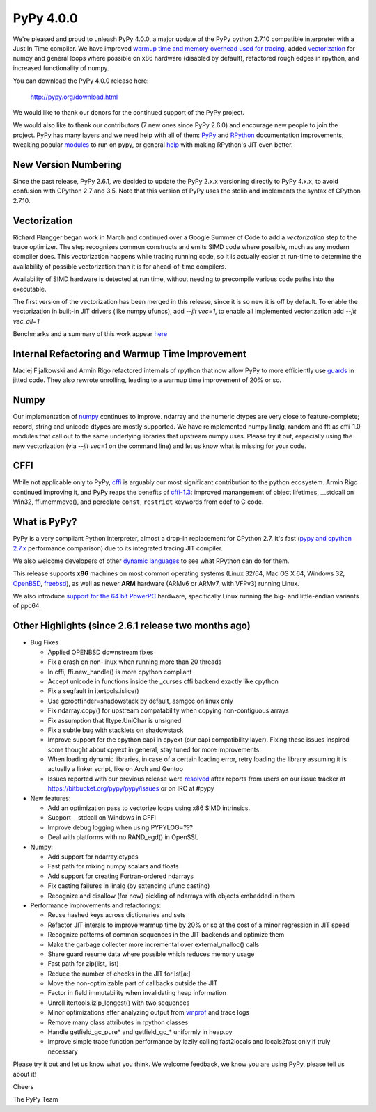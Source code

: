 ============
PyPy 4.0.0
============

We're pleased and proud to unleash PyPy 4.0.0, a major update of the PyPy
python 2.7.10 compatible interpreter with a Just In Time compiler.
We have improved `warmup time and memory overhead used for tracing`_, added
`vectorization`_ for numpy and general loops where possible on x86 hardware
(disabled by default),
refactored rough edges in rpython, and increased functionality of numpy.

You can download the PyPy 4.0.0 release here:

    http://pypy.org/download.html

We would like to thank our donors for the continued support of the PyPy
project.

We would also like to thank our contributors (7 new ones since PyPy 2.6.0) and 
encourage new people to join the project. PyPy has many
layers and we need help with all of them: `PyPy`_ and `RPython`_ documentation
improvements, tweaking popular `modules`_ to run on pypy, or general `help`_ 
with making RPython's JIT even better. 

New Version Numbering
=====================

Since the past release, PyPy 2.6.1, we decided to update the PyPy 2.x.x
versioning directly to PyPy 4.x.x, to avoid confusion with CPython 2.7
and 3.5. Note that this version of PyPy uses the stdlib and implements the
syntax of CPython 2.7.10. 

Vectorization
=============

Richard Plangger began work in March and continued over a Google Summer of Code
to add a `vectorization` step to the trace optimizer. The step recognizes common
constructs and emits SIMD code where possible, much as any modern compiler does.
This vectorization happens while tracing running code,  so it is actually easier
at run-time to determine the
availability of possible vectorization than it is for ahead-of-time compilers.

Availability of SIMD hardware is detected at run time, without needing to
precompile various code paths into the executable.

The first version of the vectorization has been merged in this release, since
it is so new it is off by default. To enable the vectorization in built-in JIT
drivers (like numpy ufuncs), add `--jit vec=1`, to enable all implemented
vectorization add `--jit vec_all=1`

Benchmarks and a summary of this work appear `here`_

Internal Refactoring and Warmup Time Improvement
================================================

Maciej Fijalkowski and Armin Rigo refactored internals of rpython that now allow
PyPy to more efficiently use `guards`_ in jitted code. They also rewrote unrolling,
leading to a warmup time improvement of 20% or so.

Numpy
=====

Our implementation of `numpy`_ continues to improve. ndarray and the numeric dtypes
are very close to feature-complete; record, string and unicode dtypes are mostly
supported.  We have reimplemented numpy linalg, random and fft as cffi-1.0
modules that call out to the same underlying libraries that upstream numpy uses.
Please try it out, especially using the new vectorization (via `--jit vec=1` on the
command line) and let us know what is missing for your code.

CFFI
====

While not applicable only to PyPy, `cffi`_ is arguably our most significant
contribution to the python ecosystem. Armin Rigo continued improving it,
and PyPy reaps the benefits of `cffi-1.3`_: improved manangement of object
lifetimes, __stdcall on Win32, ffi.memmove(), and percolate ``const``,
``restrict`` keywords from cdef to C code.

.. _`warmup time and memory overhead used for tracing`: http://morepypy.blogspot.com/2015/10/pypy-memory-and-warmup-improvements-2.html
.. _`vectorization`: http://pypyvecopt.blogspot.co.at/
.. _`guards`: http://rpython.readthedocs.org/en/latest/glossary.html
.. _`PyPy`: http://doc.pypy.org 
.. _`RPython`: https://rpython.readthedocs.org
.. _`cffi`: https://cffi.readthedocs.org
.. _`cffi-1.3`: http://cffi.readthedocs.org/en/latest/whatsnew.html#v1-3-0
.. _`modules`: http://doc.pypy.org/en/latest/project-ideas.html#make-more-python-modules-pypy-friendly
.. _`help`: http://doc.pypy.org/en/latest/project-ideas.html
.. _`numpy`: https://bitbucket.org/pypy/numpy

What is PyPy?
=============

PyPy is a very compliant Python interpreter, almost a drop-in replacement for
CPython 2.7. It's fast (`pypy and cpython 2.7.x`_ performance comparison)
due to its integrated tracing JIT compiler.

We also welcome developers of other
`dynamic languages`_ to see what RPython can do for them.

This release supports **x86** machines on most common operating systems
(Linux 32/64, Mac OS X 64, Windows 32, OpenBSD_, freebsd_),
as well as newer **ARM** hardware (ARMv6 or ARMv7, with VFPv3) running Linux.

We also introduce `support for the 64 bit PowerPC`_ hardware, specifically 
Linux running the big- and little-endian variants of ppc64.

.. _`pypy and cpython 2.7.x`: http://speed.pypy.org
.. _OpenBSD: http://cvsweb.openbsd.org/cgi-bin/cvsweb/ports/lang/pypy
.. _freebsd: https://svnweb.freebsd.org/ports/head/lang/pypy/
.. _`dynamic languages`: http://pypyjs.org
.. _`support for the 64 bit PowerPC`: http://morepypy.blogspot.com/2015/10/powerpc-backend-for-jit.html
.. _`here`: http://morepypy.blogspot.com/2015/10/automatic-simd-vectorization-support-in.html

Other Highlights (since 2.6.1 release two months ago)
=====================================================

* Bug Fixes

  * Applied OPENBSD downstream fixes

  * Fix a crash on non-linux when running more than 20 threads

  * In cffi, ffi.new_handle() is more cpython compliant

  * Accept unicode in functions inside the _curses cffi backend exactly like cpython

  * Fix a segfault in itertools.islice()

  * Use gcrootfinder=shadowstack by default, asmgcc on linux only

  * Fix ndarray.copy() for upstream compatability when copying non-contiguous arrays

  * Fix assumption that lltype.UniChar is unsigned

  * Fix a subtle bug with stacklets on shadowstack

  * Improve support for the cpython capi in cpyext (our capi compatibility
    layer). Fixing these issues inspired some thought about cpyext in general,
    stay tuned for more improvements

  * When loading dynamic libraries, in case of a certain loading error, retry
    loading the library assuming it is actually a linker script, like on Arch
    and Gentoo

  * Issues reported with our previous release were resolved_ after reports from users on
    our issue tracker at https://bitbucket.org/pypy/pypy/issues or on IRC at
    #pypy

* New features:

  * Add an optimization pass to vectorize loops using x86 SIMD intrinsics.

  * Support __stdcall on Windows in CFFI

  * Improve debug logging when using PYPYLOG=???

  * Deal with platforms with no RAND_egd() in OpenSSL

* Numpy:

  * Add support for ndarray.ctypes

  * Fast path for mixing numpy scalars and floats

  * Add support for creating Fortran-ordered ndarrays

  * Fix casting failures in linalg (by extending ufunc casting)

  * Recognize and disallow (for now) pickling of ndarrays with objects
    embedded in them

* Performance improvements and refactorings:

  * Reuse hashed keys across dictionaries and sets

  * Refactor JIT interals to improve warmup time by 20% or so at the cost of a
    minor regression in JIT speed

  * Recognize patterns of common sequences in the JIT backends and optimize them

  * Make the garbage collecter more incremental over external_malloc() calls

  * Share guard resume data where possible which reduces memory usage

  * Fast path for zip(list, list)

  * Reduce the number of checks in the JIT for lst[a:]

  * Move the non-optimizable part of callbacks outside the JIT

  * Factor in field immutability when invalidating heap information

  * Unroll itertools.izip_longest() with two sequences

  * Minor optimizations after analyzing output from `vmprof`_ and trace logs

  * Remove many class attributes in rpython classes

  * Handle getfield_gc_pure* and getfield_gc_* uniformly in heap.py

  * Improve simple trace function performance by lazily calling fast2locals
    and locals2fast only if truly necessary

.. _`vmprof`: https://vmprof.readthedocs.org
.. _resolved: http://doc.pypy.org/en/latest/whatsnew-15.11.0.html

Please try it out and let us know what you think. We welcome feedback,
we know you are using PyPy, please tell us about it!

Cheers

The PyPy Team

